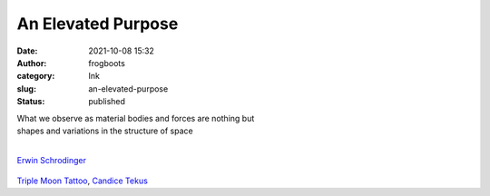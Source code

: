 An Elevated Purpose
###################
:date: 2021-10-08 15:32
:author: frogboots
:category: Ink
:slug: an-elevated-purpose
:status: published


| What we observe as material bodies and forces are nothing but 
| shapes and variations in the structure of space
|

`Erwin Schrodinger <https://www.brainyquote.com/authors/erwin-schrodinger-quotes>`__


.. figure:: {static}/images/web_medi.jpg
   :width: 500px
   :alt: Heart tattoo
   

`Triple Moon Tattoo <https://triplemoontattoo.com/>`__, `Candice Tekus <https://www.instagram.com/candice__valentina/>`__
